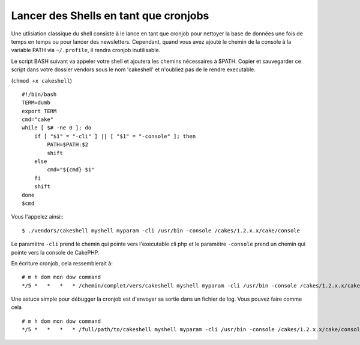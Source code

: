 Lancer des Shells en tant que cronjobs
######################################

Une utlisiation classique du shell consiste à le lance en tant que cronjob
pour nettoyer la base de données une fois de temps en temps ou pour lancer des newsletters.
Cependant, quand vous avez ajouté le chemin de la console à la variable PATH via
``~/.profile``, il rendra cronjob inutilisable.

Le script BASH suivant va appeler votre shell et ajoutera les chemins nécessaires à $PATH.
Copier et sauvegarder ce script dans votre dossier vendors sous le nom 'cakeshell'
et n'oubliez pas de le rendre executable.

(``chmod +x cakeshell``)

::

    #!/bin/bash
    TERM=dumb
    export TERM
    cmd="cake"
    while [ $# -ne 0 ]; do
        if [ "$1" = "-cli" ] || [ "$1" = "-console" ]; then 
            PATH=$PATH:$2
            shift
        else
            cmd="${cmd} $1"
        fi
        shift
    done
    $cmd

Vous l'appelez ainsi:::

    $ ./vendors/cakeshell myshell myparam -cli /usr/bin -console /cakes/1.2.x.x/cake/console

Le paramètre ``-cli`` prend le chemin qui pointe vers l'executable cli php et le paramètre
``-console`` prend un chemin qui pointe vers la console de CakePHP.

En écriture cronjob, cela ressemblerait à::

    # m h dom mon dow command
    */5 *   *   *   * /chemin/complet/vers/cakeshell myshell myparam -cli /usr/bin -console /cakes/1.2.x.x/cake/console -app /full/chemin/vers/app

Une astuce simple pour débugger la cronjob est d'envoyer sa sortie dans un fichier de log.
Vous pouvez faire comme cela ::

    # m h dom mon dow command
    */5 *   *   *   * /full/path/to/cakeshell myshell myparam -cli /usr/bin -console /cakes/1.2.x.x/cake/console -app /full/path/to/app >> /path/to/log/file.log


.. meta::
    :title lang=fr: Lancer des Shells en tant que cronjobs
    :keywords lang=fr: cronjob,bash script,chemin path,crontab,logfile,cakes,shells,dow,shell,cakephp,fi,running